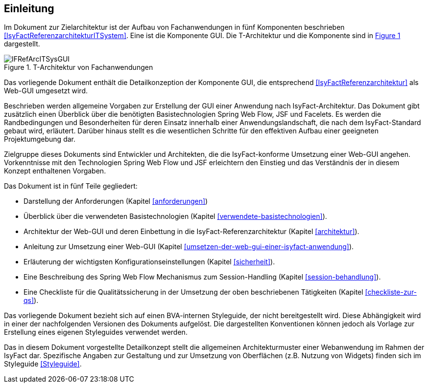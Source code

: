 [[Einleitung]]
== Einleitung

// Dieses Kapitel beschreibt, was wo in welchem Kapitel in diesem Dokument zu lesen ist.

Im Dokument zur Zielarchitektur ist der Aufbau von Fachanwendungen in fünf Komponenten 
beschrieben <<IsyFactReferenzarchitekturITSystem>>. Eine ist die Komponente GUI.
Die T-Architektur und die Komponente sind in <<image-IFRefArcITSysGUI>> dargestellt.

//F1
:desc-image-IFRefArcITSysGUI: T-Architektur von Fachanwendungen
[id="image-IFRefArcITSysGUI",reftext="{figure-caption} {counter:figures}"]	
.{desc-image-IFRefArcITSysGUI}
image::IFRefArcITSysGUI.png[align="center"]

Das vorliegende Dokument enthält die Detailkonzeption der Komponente GUI, die entsprechend 
<<IsyFactReferenzarchitektur>> als Web-GUI umgesetzt wird.

Beschrieben werden allgemeine Vorgaben zur Erstellung der GUI einer Anwendung nach IsyFact-Architektur.
Das Dokument gibt zusätzlich einen Überblick über die benötigten Basistechnologien Spring Web Flow, JSF und Facelets.
Es werden die Randbedingungen und Besonderheiten für deren Einsatz innerhalb einer Anwendungslandschaft, die nach dem IsyFact-Standard gebaut wird, erläutert.
Darüber hinaus stellt es die wesentlichen Schritte für den effektiven Aufbau einer geeigneten Projektumgebung dar.

Zielgruppe dieses Dokuments sind Entwickler und Architekten, die die IsyFact-konforme Umsetzung einer Web-GUI angehen.
Vorkenntnisse mit den Technologien Spring Web Flow und JSF erleichtern den Einstieg und das Verständnis der in diesem Konzept enthaltenen Vorgaben.

Das Dokument ist in fünf Teile gegliedert:

* Darstellung der Anforderungen (Kapitel <<anforderungen>>)
* Überblick über die verwendeten Basistechnologien (Kapitel <<verwendete-basistechnologien>>).
* Architektur der Web-GUI und deren Einbettung in die IsyFact-Referenzarchitektur (Kapitel <<architektur>>).
* Anleitung zur Umsetzung einer Web-GUI (Kapitel <<umsetzen-der-web-gui-einer-isyfact-anwendung>>).
* Erläuterung der wichtigsten Konfigurationseinstellungen (Kapitel <<sicherheit>>).
* Eine Beschreibung des Spring Web Flow Mechanismus zum Session-Handling (Kapitel <<session-behandlung>>).
* Eine Checkliste für die Qualitätssicherung in der Umsetzung der oben beschriebenen Tätigkeiten (Kapitel <<checkliste-zur-qs>>).

Das vorliegende Dokument bezieht sich auf einen BVA-internen Styleguide, der nicht bereitgestellt wird.
Diese Abhängigkeit wird in einer der nachfolgenden Versionen des Dokuments aufgelöst.
Die dargestellten Konventionen können jedoch als Vorlage zur Erstellung eines eigenen Styleguides verwendet werden.

Das in diesem Dokument vorgestellte Detailkonzept stellt die allgemeinen Architekturmuster einer Webanwendung im Rahmen der IsyFact dar.
Spezifische Angaben zur Gestaltung und zur Umsetzung von Oberflächen (z.B. Nutzung von Widgets) finden 
sich im Styleguide <<Styleguide>>.
